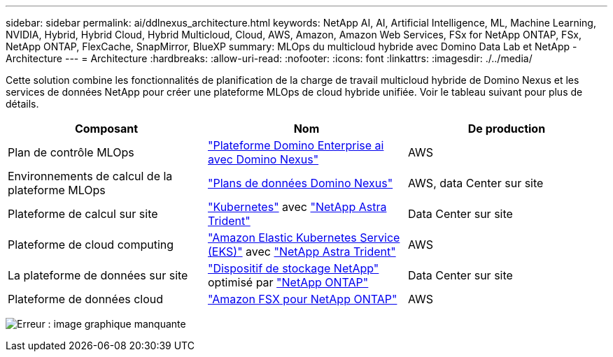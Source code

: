 ---
sidebar: sidebar 
permalink: ai/ddlnexus_architecture.html 
keywords: NetApp AI, AI, Artificial Intelligence, ML, Machine Learning, NVIDIA, Hybrid, Hybrid Cloud, Hybrid Multicloud, Cloud, AWS, Amazon, Amazon Web Services, FSx for NetApp ONTAP, FSx, NetApp ONTAP, FlexCache, SnapMirror, BlueXP 
summary: MLOps du multicloud hybride avec Domino Data Lab et NetApp - Architecture 
---
= Architecture
:hardbreaks:
:allow-uri-read: 
:nofooter: 
:icons: font
:linkattrs: 
:imagesdir: ./../media/


[role="lead"]
Cette solution combine les fonctionnalités de planification de la charge de travail multicloud hybride de Domino Nexus et les services de données NetApp pour créer une plateforme MLOps de cloud hybride unifiée. Voir le tableau suivant pour plus de détails.

|===
| Composant | Nom | De production 


| Plan de contrôle MLOps | link:https://domino.ai/platform/nexus["Plateforme Domino Enterprise ai avec Domino Nexus"] | AWS 


| Environnements de calcul de la plateforme MLOps | link:https://docs.dominodatalab.com/en/latest/admin_guide/5781ea/data-planes/["Plans de données Domino Nexus"] | AWS, data Center sur site 


| Plateforme de calcul sur site | link:https://kubernetes.io["Kubernetes"] avec link:https://docs.netapp.com/us-en/trident/index.html["NetApp Astra Trident"] | Data Center sur site 


| Plateforme de cloud computing | link:https://aws.amazon.com/eks/["Amazon Elastic Kubernetes Service (EKS)"] avec link:https://docs.netapp.com/us-en/trident/index.html["NetApp Astra Trident"] | AWS 


| La plateforme de données sur site | link:https://www.netapp.com/data-storage/["Dispositif de stockage NetApp"] optimisé par link:https://www.netapp.com/data-management/ontap-data-management-software/["NetApp ONTAP"] | Data Center sur site 


| Plateforme de données cloud | link:https://aws.amazon.com/fsx/netapp-ontap/["Amazon FSX pour NetApp ONTAP"] | AWS 
|===
image:ddlnexus_image1.png["Erreur : image graphique manquante"]
